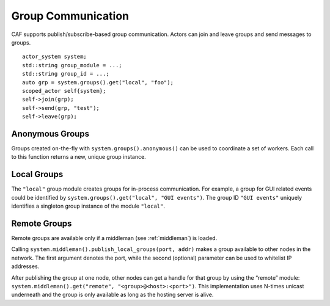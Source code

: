 .. _groups:

Group Communication
===================

CAF supports publish/subscribe-based group communication. Actors can join and leave groups and send messages to groups.

::

    actor_system system;
    std::string group_module = ...;
    std::string group_id = ...;
    auto grp = system.groups().get("local", "foo");
    scoped_actor self{system};
    self->join(grp);
    self->send(grp, "test");
    self->leave(grp);

.. _anonymous-group:

Anonymous Groups
----------------

Groups created on-the-fly with ``system.groups().anonymous()`` can be used to coordinate a set of workers. Each call to this function returns a new, unique group instance.

.. _local-group:

Local Groups
------------

The ``"local"`` group module creates groups for in-process communication. For example, a group for GUI related events could be identified by ``system.groups().get("local", "GUI events")``. The group ID ``"GUI events"`` uniquely identifies a singleton group instance of the module ``"local"``.

.. _remote-group:

Remote Groups
-------------

Remote groups are available only if a middleman (see :ref:`middleman`) is loaded.

Calling ``system.middleman().publish_local_groups(port, addr)`` makes a group available to other nodes in the network. The first argument denotes the port, while the second (optional) parameter can be used to whitelist IP addresses.

After publishing the group at one node, other nodes can get a handle for that group by using the “remote” module: ``system.middleman().get("remote", "<group>@<host>:<port>")``. This implementation uses N-times unicast underneath and the group is only available as long as the hosting server is alive.
